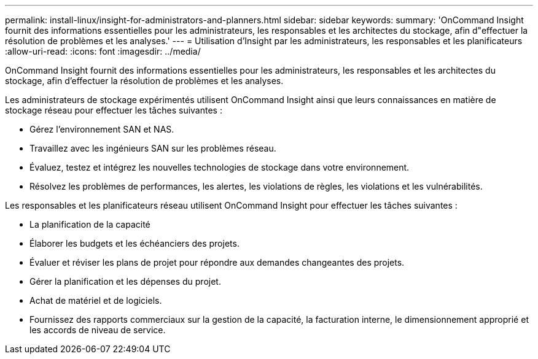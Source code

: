 ---
permalink: install-linux/insight-for-administrators-and-planners.html 
sidebar: sidebar 
keywords:  
summary: 'OnCommand Insight fournit des informations essentielles pour les administrateurs, les responsables et les architectes du stockage, afin d"effectuer la résolution de problèmes et les analyses.' 
---
= Utilisation d'Insight par les administrateurs, les responsables et les planificateurs
:allow-uri-read: 
:icons: font
:imagesdir: ../media/


[role="lead"]
OnCommand Insight fournit des informations essentielles pour les administrateurs, les responsables et les architectes du stockage, afin d'effectuer la résolution de problèmes et les analyses.

Les administrateurs de stockage expérimentés utilisent OnCommand Insight ainsi que leurs connaissances en matière de stockage réseau pour effectuer les tâches suivantes :

* Gérez l'environnement SAN et NAS.
* Travaillez avec les ingénieurs SAN sur les problèmes réseau.
* Évaluez, testez et intégrez les nouvelles technologies de stockage dans votre environnement.
* Résolvez les problèmes de performances, les alertes, les violations de règles, les violations et les vulnérabilités.


Les responsables et les planificateurs réseau utilisent OnCommand Insight pour effectuer les tâches suivantes :

* La planification de la capacité
* Élaborer les budgets et les échéanciers des projets.
* Évaluer et réviser les plans de projet pour répondre aux demandes changeantes des projets. 
* Gérer la planification et les dépenses du projet.
* Achat de matériel et de logiciels.
* Fournissez des rapports commerciaux sur la gestion de la capacité, la facturation interne, le dimensionnement approprié et les accords de niveau de service.

